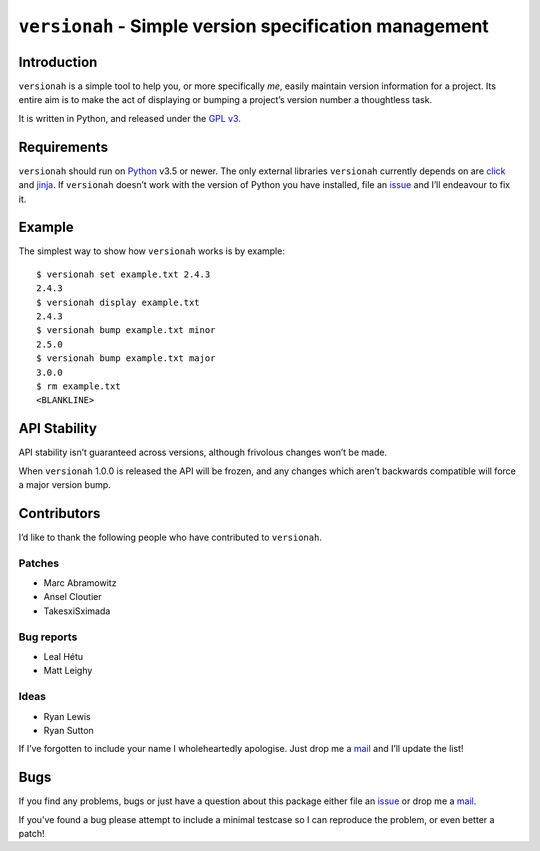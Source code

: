 ``versionah`` - Simple version specification management
=======================================================

.. image:: https://secure.travis-ci.org/JNRowe/versionah.png?branch=master
   :target: http://travis-ci.org/JNRowe/versionah

.. image:: https://img.shields.io/coveralls/JNRowe/versionah/master.png
   :target: https://coveralls.io/repos/JNRowe/versionah
   :alt: Coverage state on master

Introduction
------------

``versionah`` is a simple tool to help you, or more specifically *me*, easily
maintain version information for a project.  Its entire aim is to make the act
of displaying or bumping a project’s version number a thoughtless task.

It is written in Python, and released under the `GPL v3`_.

Requirements
------------

``versionah`` should run on Python_ v3.5 or newer.  The only external libraries
``versionah`` currently depends on are click_ and jinja_.  If ``versionah``
doesn’t work with the version of Python you have installed, file an issue_ and
I’ll endeavour to fix it.

Example
-------

The simplest way to show how ``versionah`` works is by example::

    $ versionah set example.txt 2.4.3
    2.4.3
    $ versionah display example.txt
    2.4.3
    $ versionah bump example.txt minor
    2.5.0
    $ versionah bump example.txt major
    3.0.0
    $ rm example.txt
    <BLANKLINE>

API Stability
-------------

API stability isn’t guaranteed across versions, although frivolous changes won’t
be made.

When ``versionah`` 1.0.0 is released the API will be frozen, and any changes
which aren’t backwards compatible will force a major version bump.

Contributors
------------

I’d like to thank the following people who have contributed to ``versionah``.

Patches
'''''''

* Marc Abramowitz
* Ansel Cloutier
* TakesxiSximada

Bug reports
'''''''''''

* Leal Hétu
* Matt Leighy

Ideas
'''''

* Ryan Lewis
* Ryan Sutton

If I’ve forgotten to include your name I wholeheartedly apologise.  Just drop me
a mail_ and I’ll update the list!

Bugs
----

If you find any problems, bugs or just have a question about this package either
file an issue_ or drop me a mail_.

If you’ve found a bug please attempt to include a minimal testcase so I can
reproduce the problem, or even better a patch!

.. _GPL v3: http://www.gnu.org/licenses/
.. _Python: http://www.python.org/
.. _click: http://click.pocoo.org/
.. _jinja: http://jinja.pocoo.org/
.. _mail: jnrowe@gmail.com
.. _issue: https://github.com/JNRowe/versionah/issues/

